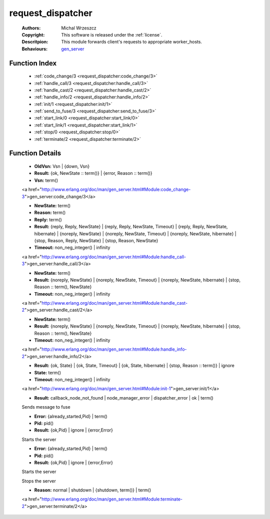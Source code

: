 .. _request_dispatcher:

request_dispatcher
==================

	:Authors: Michal Wrzeszcz
	:Copyright: This software is released under the :ref:`license`.
	:Descritpion: This module forwards client's requests to appropriate worker_hosts.
	:Behaviours: `gen_server <http://www.erlang.org/doc/man/gen_server.html>`_

Function Index
~~~~~~~~~~~~~~~

	* :ref:`code_change/3 <request_dispatcher:code_change/3>`
	* :ref:`handle_call/3 <request_dispatcher:handle_call/3>`
	* :ref:`handle_cast/2 <request_dispatcher:handle_cast/2>`
	* :ref:`handle_info/2 <request_dispatcher:handle_info/2>`
	* :ref:`init/1 <request_dispatcher:init/1>`
	* :ref:`send_to_fuse/3 <request_dispatcher:send_to_fuse/3>`
	* :ref:`start_link/0 <request_dispatcher:start_link/0>`
	* :ref:`start_link/1 <request_dispatcher:start_link/1>`
	* :ref:`stop/0 <request_dispatcher:stop/0>`
	* :ref:`terminate/2 <request_dispatcher:terminate/2>`

Function Details
~~~~~~~~~~~~~~~~~

	.. _`request_dispatcher:code_change/3`:

	.. function:: code_change(OldVsn, State :: term(), Extra :: term()) -> Result
		:noindex:

	* **OldVsn:** Vsn | {down, Vsn}
	* **Result:** {ok, NewState :: term()} | {error, Reason :: term()}
	* **Vsn:** term()

	<a href="http://www.erlang.org/doc/man/gen_server.html#Module:code_change-3">gen_server:code_change/3</a>

	.. _`request_dispatcher:handle_call/3`:

	.. function:: handle_call(Request :: term(), From :: {pid(), Tag :: term()}, State :: term()) -> Result
		:noindex:

	* **NewState:** term()
	* **Reason:** term()
	* **Reply:** term()
	* **Result:** {reply, Reply, NewState} | {reply, Reply, NewState, Timeout} | {reply, Reply, NewState, hibernate} | {noreply, NewState} | {noreply, NewState, Timeout} | {noreply, NewState, hibernate} | {stop, Reason, Reply, NewState} | {stop, Reason, NewState}
	* **Timeout:** non_neg_integer() | infinity

	<a href="http://www.erlang.org/doc/man/gen_server.html#Module:handle_call-3">gen_server:handle_call/3</a>

	.. _`request_dispatcher:handle_cast/2`:

	.. function:: handle_cast(Request :: term(), State :: term()) -> Result
		:noindex:

	* **NewState:** term()
	* **Result:** {noreply, NewState} | {noreply, NewState, Timeout} | {noreply, NewState, hibernate} | {stop, Reason :: term(), NewState}
	* **Timeout:** non_neg_integer() | infinity

	<a href="http://www.erlang.org/doc/man/gen_server.html#Module:handle_cast-2">gen_server:handle_cast/2</a>

	.. _`request_dispatcher:handle_info/2`:

	.. function:: handle_info(Info :: timeout | term(), State :: term()) -> Result
		:noindex:

	* **NewState:** term()
	* **Result:** {noreply, NewState} | {noreply, NewState, Timeout} | {noreply, NewState, hibernate} | {stop, Reason :: term(), NewState}
	* **Timeout:** non_neg_integer() | infinity

	<a href="http://www.erlang.org/doc/man/gen_server.html#Module:handle_info-2">gen_server:handle_info/2</a>

	.. _`request_dispatcher:init/1`:

	.. function:: init(Args :: term()) -> Result
		:noindex:

	* **Result:** {ok, State} | {ok, State, Timeout} | {ok, State, hibernate} | {stop, Reason :: term()} | ignore
	* **State:** term()
	* **Timeout:** non_neg_integer() | infinity

	<a href="http://www.erlang.org/doc/man/gen_server.html#Module:init-1">gen_server:init/1</a>

	.. _`request_dispatcher:send_to_fuse/3`:

	.. function:: send_to_fuse(FuseId :: string(), Message :: term(), MessageDecoder :: string()) -> Result
		:noindex:

	* **Result:** callback_node_not_found | node_manager_error | dispatcher_error | ok | term()

	Sends message to fuse

	.. _`request_dispatcher:start_link/0`:

	.. function:: start_link() -> Result
		:noindex:

	* **Error:** {already_started,Pid} | term()
	* **Pid:** pid()
	* **Result:** {ok,Pid} | ignore | {error,Error}

	Starts the server

	.. _`request_dispatcher:start_link/1`:

	.. function:: start_link(Modules :: list()) -> Result
		:noindex:

	* **Error:** {already_started,Pid} | term()
	* **Pid:** pid()
	* **Result:** {ok,Pid} | ignore | {error,Error}

	Starts the server

	.. _`request_dispatcher:stop/0`:

	.. function:: stop() -> ok
		:noindex:

	Stops the server

	.. _`request_dispatcher:terminate/2`:

	.. function:: terminate(Reason, State :: term()) -> Any :: term()
		:noindex:

	* **Reason:** normal | shutdown | {shutdown, term()} | term()

	<a href="http://www.erlang.org/doc/man/gen_server.html#Module:terminate-2">gen_server:terminate/2</a>

